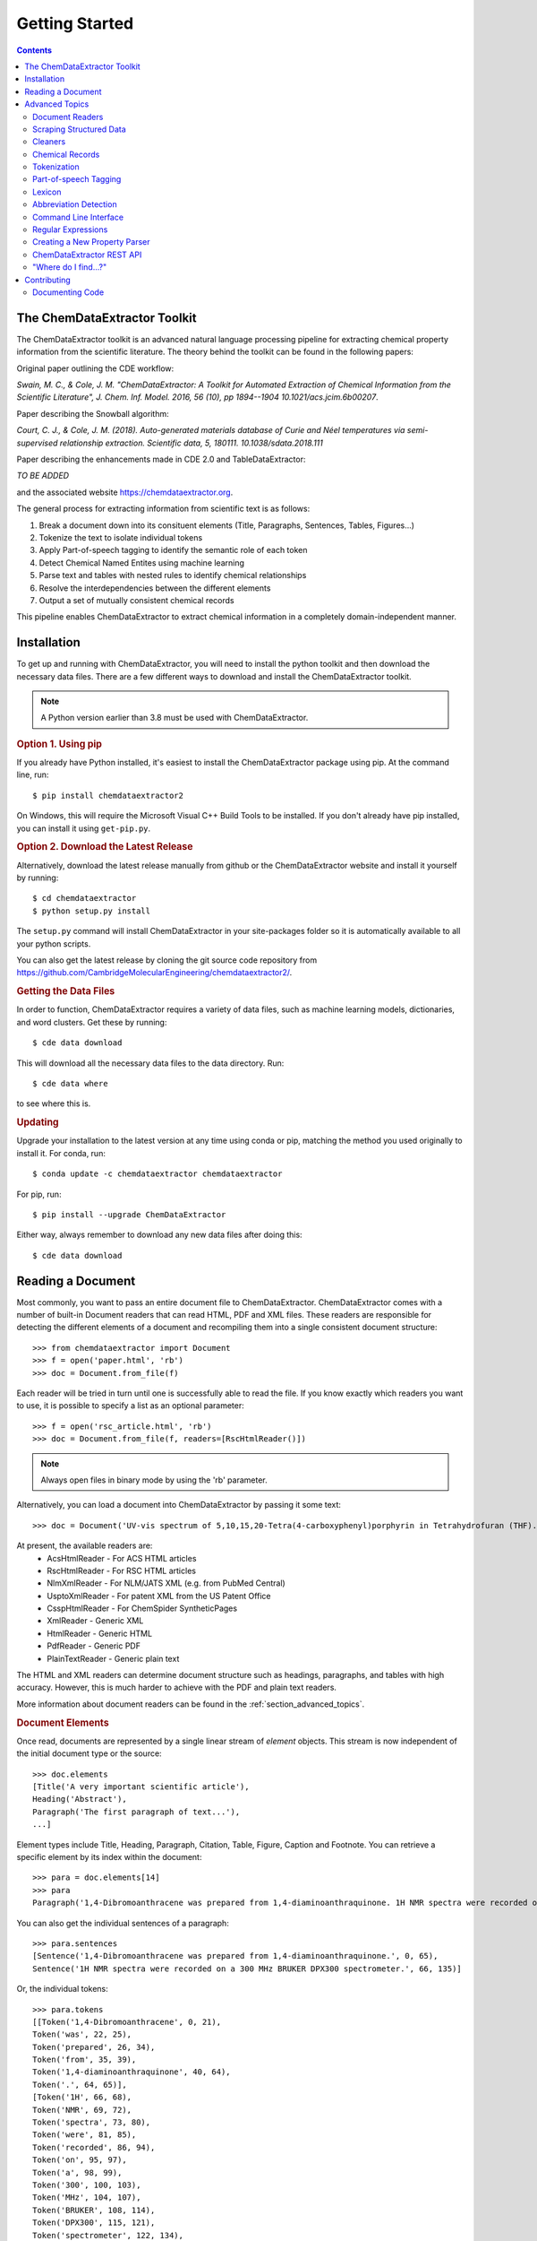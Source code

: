 *********************
Getting Started
*********************

.. contents::

The ChemDataExtractor Toolkit
=================================

The ChemDataExtractor toolkit is an advanced natural language processing pipeline for extracting chemical property
information from the scientific literature. The theory behind the toolkit can be found in the following papers:

Original paper outlining the CDE workflow:

*Swain, M. C., & Cole, J. M. "ChemDataExtractor: A Toolkit for Automated Extraction of Chemical Information from the Scientific Literature", J. Chem. Inf. Model. 2016, 56 (10), pp 1894--1904 10.1021/acs.jcim.6b00207*.

Paper describing the Snowball algorithm:

*Court, C. J., & Cole, J. M. (2018). Auto-generated materials database of Curie and Néel temperatures via semi-supervised relationship extraction. Scientific data, 5, 180111. 10.1038/sdata.2018.111*

Paper describing the enhancements made in CDE 2.0 and TableDataExtractor:

*TO BE ADDED*

and the associated website https://chemdataextractor.org.

The general process for extracting information from scientific text is as follows:

1. Break a document down into its consituent elements (Title, Paragraphs, Sentences, Tables, Figures...)
2. Tokenize the text to isolate individual tokens
3. Apply Part-of-speech tagging to identify the semantic role of each token
4. Detect Chemical Named Entites using machine learning
5. Parse text and tables with nested rules to identify chemical relationships
6. Resolve the interdependencies between the different elements
7. Output a set of mutually consistent chemical records

This pipeline enables ChemDataExtractor to extract chemical information in a completely domain-independent manner.

Installation
=================================

To get up and running with ChemDataExtractor, you will need to install the python toolkit and then download the
necessary data files.
There are a few different ways to download and install the ChemDataExtractor toolkit.

.. note:: A Python version earlier than 3.8 must be used with ChemDataExtractor.

.. rubric:: Option 1. Using pip

If you already have Python installed, it's easiest to install the ChemDataExtractor package using pip. At the command line, run::

    $ pip install chemdataextractor2

On Windows, this will require the Microsoft Visual C++ Build Tools to be installed. If you don't already have pip installed, you can install it using ``get-pip.py``.

.. rubric:: Option 2. Download the Latest Release

Alternatively, download the latest release manually from github or the ChemDataExtractor website and install it yourself by running::

    $ cd chemdataextractor
    $ python setup.py install

The ``setup.py`` command will install ChemDataExtractor in your site-packages folder so it is automatically available to all your python scripts.

You can also get the latest release by cloning the git source code repository from https://github.com/CambridgeMolecularEngineering/chemdataextractor2/.

.. rubric:: Getting the Data Files

In order to function, ChemDataExtractor requires a variety of data files, such as machine learning models, dictionaries, and word clusters. Get these by running::

    $ cde data download

This will download all the necessary data files to the data directory. Run::

    $ cde data where

to see where this is.

.. rubric:: Updating

Upgrade your installation to the latest version at any time using conda or pip, matching the method you used originally to install it. For conda, run::

    $ conda update -c chemdataextractor chemdataextractor

For pip, run::

    $ pip install --upgrade ChemDataExtractor

Either way, always remember to download any new data files after doing this::

    $ cde data download

Reading a Document
=================================

Most commonly, you want to pass an entire document file to ChemDataExtractor. ChemDataExtractor comes with a number of built-in Document readers that can read HTML, PDF and XML files. These readers are responsible for detecting the different elements of a document and recompiling them into a single consistent document structure::

    >>> from chemdataextractor import Document
    >>> f = open('paper.html', 'rb')
    >>> doc = Document.from_file(f)

Each reader will be tried in turn until one is successfully able to read the file. If you know exactly which readers you want to use, it is possible to specify a list as an optional parameter::

    >>> f = open('rsc_article.html', 'rb')
    >>> doc = Document.from_file(f, readers=[RscHtmlReader()])

.. note:: Always open files in binary mode by using the 'rb' parameter.

Alternatively, you can load a document into ChemDataExtractor by passing it some text::

    >>> doc = Document('UV-vis spectrum of 5,10,15,20-Tetra(4-carboxyphenyl)porphyrin in Tetrahydrofuran (THF).')

At present, the available readers are:
    * AcsHtmlReader - For ACS HTML articles
    * RscHtmlReader - For RSC HTML articles
    * NlmXmlReader - For NLM/JATS XML (e.g. from PubMed Central)
    * UsptoXmlReader - For patent XML from the US Patent Office
    * CsspHtmlReader - For ChemSpider SyntheticPages
    * XmlReader - Generic XML
    * HtmlReader - Generic HTML
    * PdfReader - Generic PDF
    * PlainTextReader - Generic plain text

The HTML and XML readers can determine document structure such as headings, paragraphs, and tables with high accuracy. However, this is much harder to achieve with the PDF and plain text readers.

More information about document readers can be found in the :ref:`section_advanced_topics`.

.. rubric:: Document Elements

Once read, documents are represented by a single linear stream of `element` objects. This stream is now independent of the initial document type or the source::

    >>> doc.elements
    [Title('A very important scientific article'),
    Heading('Abstract'),
    Paragraph('The first paragraph of text...'),
    ...]

Element types include Title, Heading, Paragraph, Citation, Table, Figure, Caption and Footnote. You can retrieve a specific element by its index within the document::

    >>> para = doc.elements[14]
    >>> para
    Paragraph('1,4-Dibromoanthracene was prepared from 1,4-diaminoanthraquinone. 1H NMR spectra were recorded on a 300 MHz BRUKER DPX300 spectrometer.')

You can also get the individual sentences of a paragraph::

    >>> para.sentences
    [Sentence('1,4-Dibromoanthracene was prepared from 1,4-diaminoanthraquinone.', 0, 65),
    Sentence('1H NMR spectra were recorded on a 300 MHz BRUKER DPX300 spectrometer.', 66, 135)]

Or, the individual tokens::

    >>> para.tokens
    [[Token('1,4-Dibromoanthracene', 0, 21),
    Token('was', 22, 25),
    Token('prepared', 26, 34),
    Token('from', 35, 39),
    Token('1,4-diaminoanthraquinone', 40, 64),
    Token('.', 64, 65)],
    [Token('1H', 66, 68),
    Token('NMR', 69, 72),
    Token('spectra', 73, 80),
    Token('were', 81, 85),
    Token('recorded', 86, 94),
    Token('on', 95, 97),
    Token('a', 98, 99),
    Token('300', 100, 103),
    Token('MHz', 104, 107),
    Token('BRUKER', 108, 114),
    Token('DPX300', 115, 121),
    Token('spectrometer', 122, 134),
    Token('.', 134, 135)]]

as well as a list of individual chemical entity mentions (CEMs) of the document::

    >>> doc.cems
    [Span('5,10,15,20-Tetra(4-carboxyphenyl)porphyrin', 19, 61),
     Span('THF', 82, 85),
     Span('Tetrahydrofuran', 65, 80)]

Each mention is returned as a ``Span``, which contains the mention text, as well as the start and end character offsets within the containing document element.

You can also output the abbreviations found in the document::

    >>> doc.abbreviation_definitions
    [([u'THF'], [u'Tetrahydrofuran'], u'CM')]

The *records* method, combines all the chemical mentions, abbreviations and properties found each chemical entity (see :ref:`examples`)::

    >>> doc.records
    [<Compound>, <Compound>]
    >>> doc.records[0].serialize()
    {'names': ['5,10,15,20-Tetra(4-carboxyphenyl)porphyrin']}
    >>> doc.records[1].serialize()
    {'names': ['Tetrahydrofuran', 'THF']}


.. rubric:: Which file formats are best?

While ChemDataExtractor supports documents in a wide variety of formats, some are better suited for extraction than others. If there is an HTML or XML version available, that is normally the best choice.

Wherever possible, avoid using the PDF version of a paper or patent. At best, the text will be interpretable, but it is extremely difficult to reliably distinguish between headings, captions and main body text. At worst, the document will just consist of a scanned image of each page, and it won't be possible to extract any of the text at all. You can get some idea of what ChemDataExtractor can see in a PDF by looking at the result of copying-and-pasting from the document.

For scientific articles, most publishers offer a HTML version alongside the PDF version. Normally, this will open as a page in your web browser. Just choose "Save As..." and ensure the selected format is "HTML" or "Page Source" to save a copy of the HTML file to your computer.

Most patent offices provide XML versions of their patent documents, but these can be hard to find. Two useful resources are the USPTO Bulk Data Download Service and the EPO Open Patent Services API.

.. rubric:: More information

The :ref:`section_advanced_topics` section provides more detailed instructions for advanced ChemDataExtractor functionality.


.. _section_advanced_topics:

Advanced Topics
=================================

Document Readers
-------------------------

The document readers present in the ``chemdataextractor.reader`` package are a set of tools for identifying the elements of scientific documents.
The HTML and XML from each publisher is slightly different, meaning we once again need multiple different readers.
New users are often confused about the structure of these readers, and so this section attempts to explain their functionality more clearly.

As an example, lets look at the ``chemdataextractor.reader.rsc.RscHtmlReader`` class::

    class RscHtmlReader(HtmlReader):
        """Reader for HTML documents from the RSC."""

        cleaners = [clean, replace_rsc_img_chars, space_references]

        root_css = '#wrapper, html'
        title_css = 'h1, .title_heading'
        heading_css = 'h2, h3, h4, h5, h6, .a_heading, .b_heading, .c_heading, .c_heading_indent, .d_heading, .d_heading_indent'
        citation_css = 'span[id^="cit"]'
        table_css = 'div[class="rtable__wrapper"]'
        table_caption_css = 'div[class="table_caption"]'
        table_id_css = 'span[id^="tab"]::attr("id")'
        table_head_row_css = 'thead'
        table_body_row_css = 'tr'
        table_footnote_css = '.table_caption + table tfoot tr th .sup_inf'
        reference_css = 'small sup a, a[href^="#cit"], a[href^="#fn"], a[href^="#tab"]'
        figure_css = '.image_table'
        figure_caption_css = '.graphic_title'
        figure_label_css = 'span[id^="fig"]::attr("id")'
        ignore_css = '.table_caption + table, .left_head, sup span.sup_ref, ' \
                     'a[href^="#fn"], .PMedLink, p[class="header_text"], ' \
                     'a[href^="#tab"], span[class="sup_ref"]'

As you can see, we have a number of `CSS Selectors <https://www.w3schools.com/css/css_intro.asp>`_ that are used to select particular elements from an RSC HTML document.
Here, the variable names are important, and must follow the format ``<element_name>_css``, as this tells the ``BaseReader`` what to name the selected element.

These elements are found by examining the HTML. For example, if you find a paper from the RSC web pages, open the HTML version,
then right-click and chose "view page source" you will be able to see the raw HTML. If you are unfamiliar with HTML and CSS I recommend going through
the `TutorialsPoint HTML tutorial <https://www.tutorialspoint.com/html/>`_ and `CSS tutorial <https://www.tutorialspoint.com/css/>`_.

It should also be mentioned that these Readers override the element variables from the base ``HTMLReader`` class.
Similarly, if you want to analyse an XML document, you should override from the ``XMLReader`` class.
I first recommend using the base readers, to see how they perform, then write a new reader if you have to.

Scraping Structured Data
----------------------------

ChemDataExtractor contains a ``scrape`` package for extracting structured information from HTML and XML files. This is most useful for obtaining bibliographic data, but can be used for any kind of data that has been marked up with HTML or XML tags in source documents.

.. rubric:: Included Scrapers

ChemDataExtractor comes with ready-made scraping tools for web pages on the RSC and ACS web sites, as wells as for XML files in the NLM JATS format as used by PubMed Central and others::

    >>> from chemdataextractor.scrape import Selector
    >>> from chemdataextractor.scrape.pub.rsc import RscHtmlDocument
    >>>
    >>> htmlstring = open('rsc_example.html').read()
    >>> sel = Selector.from_text(htmlstring)
    >>> scrape = RscHtmlDocument(sel)
    >>> print(scrape.publisher)
    'Royal Society of Chemistry'
    >>> scrape.serialize()
    {'publisher': 'Royal Society of Chemistry', 'language': 'en', 'title': 'The Title'}

.. rubric:: Custom Scrapers

As an example, here is a very simple HTML file that we want to scrape some data from::

    <html>
      <head>
        <title>Example document</title>
        <meta name="citation_publication_date" content="2016-10-03">
      </head>
      <body>
        <p class="abstract">Abstract goes here...</p>
        <p class="para">Another paragraph here...</p>
      </body>
    </html>

**Defining an Entity**

To use the ``scrape`` package, we define an ``Entity`` that contains ``Fields`` that describe how to extract the desired content in a `declarative fashion <https://www.wikiwand.com/en/Declarative_programming>`_::

    from chemdataextractor.scrape import Entity

    class ExampleDocument(Entity):
        title = StringField('title')
        abstract = StringField('.abstract')
        date_published = DateTimeField('meta[name="citation_publication_date"]::attr("content")')

Each field uses a `CSS selector <https://developer.mozilla.org/en-US/docs/Learn/CSS/Introduction_to_CSS/Selectors>`_ to describe where to find the data in the document.

**XPath Expressions**

It is possible to use XPath expressions instead of CSS selectors, if desired. Just add the parameter ``xpath=True`` to the field arguments::

    date_published = DateTimeField('//meta[@name="citation_publication_date"]/@content', xpath=True)

**Processors**

Processors perform transformations on the extracted text.

.. rubric:: The Selector

The ``Selector`` is inspired by the `Scrapy <https://scrapy.org/>`_ text mining tool.
It provides a convenient unified interface for 'selecting' parts of XML and HTML documents for extraction.
``Entity`` classes make use of it behind the scenes, but for simple cases, it can be quicker and easier to use it directly to extract information.

Create a selector from a file::

    >>> htmlstring = open('rsc_example.html').read()
    >>> sel = Selector.from_text(htmlstring)

Now, instead of passing the selector to an Entity, you can query it with CSS::

    >>> sel.css('head')

This returns a ``SelectorList``, meaning you can chain queries. Call ``extract()`` or ``extract_first()`` on the returned ``SelectorList`` to get the extracted content::

    >>> sel.css('head').css('title').extract_first()
    'Example document'
    >>> sel.css('p')
    ['Abstract goes here...', 'Another paragraph here...']



Cleaners
---------------

You will see in the above code that we have specified a number of cleaners.
Cleaners attempt to fix systematic formatting errors in the HTML/XML.
A classic problem is spacing around references. For example some HTML may look like:

.. code-block:: html

    <div>
        <p>This is a result that was retrieved from
            <a><sup><span class=sup_ref>[1]</span><sup></a>.
        </p>
    </div>

When parsing, ChemDataExtractor will output::

    Paragraph(text='This a result that was retrieved from[1].',...)

So we need a cleaner whose job is to put a space between text and references.
In the ``RscHtmlReader`` class we specify a list of cleaners to act on the text::

    cleaners = [clean, replace_rsc_img_chars, space_references]

and the corresponding ``space_references`` cleaner looks like::

    def space_references(document):
        """Ensure a space around reference links, so there's a gap when they are removed."""
        for ref in document.xpath('.//a/sup/span[@class="sup_ref"]'):
            a = ref.getparent().getparent()
            if a is not None:
                atail = a.tail or ''
                if not atail.startswith(')') and not atail.startswith(',') and not atail.startswith(' '):
                    a.tail = ' ' + atail
        return document

Note that we don't explicitly need to call the cleaner as this is handled by the ``BaseReader`` class.


Chemical Records
-----------------

ChemDataExtractor processes each document element separately to extract the chemical information,
and then merges data together from every element in the document to produce a single record for each unique chemical entity.

Consider this simple document as an example::

    >>> from chemdataextractor.doc import Document, Heading, Paragraph
    >>> doc = Document(
        Heading('5,10,15,20-Tetra(4-carboxyphenyl)porphyrin (3).'),
        Paragraph('m.p. 90°C.'),
        Paragraph('Melting points were measured in Tetrahydrofuran (THF).'),
        )

Get the records for each element using the records property::

    >>> doc[0].records.serialize()
    [{'Compound': {'names': ['5,10,15,20-Tetra(4-carboxyphenyl)porphyrin'], 'labels': ['3']}}]
    >>> doc[1].records.serialize()
    [{'MeltingPoint': {'raw_value': '90', 'raw_units': '°C', 'value': [90.0], 'units': 'Celsius^(1.0)'}}]
    >>> doc[2].records.serialize()
    [{'Compound': {'names': ['THF', 'Tetrahydrofuran']}}, {'Compound': {'names': ['THF', 'Tetrahydrofuran']}}]

Due to the data interdependencies between the different document elements,
each isn't so useful individually. Instead, it's normally much more useful to get the combined records for the entire document::

    >>> doc.records.serialize()
    [{'Compound': {'names': ['5,10,15,20-Tetra(4-carboxyphenyl)porphyrin'], 'labels': ['3']}},
     {'Compound': {'names': ['THF', 'Tetrahydrofuran']}},
     {'MeltingPoint': {'raw_value': '90',
                       'raw_units': '°C',
                       'value': [90.0],
                       'units': 'Celsius^(1.0)',
                       'compound': {'Compound': {'names': ['5,10,15,20-Tetra(4-carboxyphenyl)porphyrin'],
                                                 'labels': ['3']}}}}]

ChemDataExtractor has merged the information from all the elements into two unique chemical records.


Tokenization
-----------------

.. rubric:: Sentence Tokenization

Use the ``sentences`` property on a text-based document element to perform sentence segmentation::

    >>> from chemdataextractor.doc import Paragraph
    >>> para = Paragraph('1,4-Dibromoanthracene was prepared from 1,4-diaminoanthraquinone. 1H NMR spectra were recorded on a 300 MHz BRUKER DPX300 spectrometer.')
    >>> para.sentences
    [Sentence('1,4-Dibromoanthracene was prepared from 1,4-diaminoanthraquinone.', 0, 65),
     Sentence('1H NMR spectra were recorded on a 300 MHz BRUKER DPX300 spectrometer.', 66, 135)]

Each sentence object is a document element in itself, and additionally contains the start and end character offsets within it's parent element.

.. rubric:: Word Tokenization

Use the ``tokens`` property to get the word tokens::

    >>> para.tokens
    [[Token('1,4-Dibromoanthracene', 0, 21),
      Token('was', 22, 25),
      Token('prepared', 26, 34),
      Token('from', 35, 39),
      Token('1,4-diaminoanthraquinone', 40, 64),
      Token('.', 64, 65)],
     [Token('1H', 66, 68),
      Token('NMR', 69, 72),
      Token('spectra', 73, 80),
      Token('were', 81, 85),
      Token('recorded', 86, 94),
      Token('on', 95, 97),
      Token('a', 98, 99),
      Token('300', 100, 103),
      Token('MHz', 104, 107),
      Token('BRUKER', 108, 114),
      Token('DPX300', 115, 121),
      Token('spectrometer', 122, 134),
      Token('.', 134, 135)]]

This also works on an individual sentence::

    >>> para.sentences[0].tokens
    [Token('1,4-Dibromoanthracene', 0, 21),
     Token('was', 22, 25),
     Token('prepared', 26, 34),
     Token('from', 35, 39),
     Token('1,4-diaminoanthraquinone', 40, 64),
     Token('.', 64, 65)]

There are also ``raw_sentences`` and ``raw_tokens`` properties that return strings instead of ``Sentence`` and ``Token`` objects.

.. rubric:: Using Tokenizers Directly

All tokenizers have a ``tokenize`` method that takes a text string and returns a list of tokens::

    >>> from chemdataextractor.nlp.tokenize import ChemWordTokenizer
    >>> cwt = ChemWordTokenizer()
    >>> cwt.tokenize('1H NMR spectra were recorded on a 300 MHz BRUKER DPX300 spectrometer.')
    ['1H', 'NMR', 'spectra', 'were', 'recorded', 'on', 'a', '300', 'MHz', 'BRUKER', 'DPX300', 'spectrometer', '.']

There is also a ``span_tokenize`` method that returns the start and end offsets of the tokens in terms of the characters in the original string::

    >>> cwt.span_tokenize('1H NMR spectra were recorded on a 300 MHz BRUKER DPX300 spectrometer.')
    [(0, 2), (3, 6), (7, 14), (15, 19), (20, 28), (29, 31), (32, 33), (34, 37), (38, 41), (42, 48), (49, 55), (56, 68), (68, 69)]


Part-of-speech Tagging
---------------------------

ChemDataExtractor contains a chemistry-aware Part-of-speech tagger. Use the ``pos_tagged_tokens`` property on a document element to get the tagged tokens::

    >>> s = Sentence('1H NMR spectra were recorded on a 300 MHz BRUKER DPX300 spectrometer.')
    >>> s.pos_tagged_tokens
    [('1H', 'NN'),
     ('NMR', 'NN'),
     ('spectra', 'NNS'),
     ('were', 'VBD'),
     ('recorded', 'VBN'),
     ('on', 'IN'),
     ('a', 'DT'),
     ('300', 'CD'),
     ('MHz', 'NNP'),
     ('BRUKER', 'NNP'),
     ('DPX300', 'NNP'),
     ('spectrometer', 'NN'),
     ('.', '.')]

.. rubric:: Using Taggers Directly

All taggers have a ``tag`` method that takes a list of token strings and returns a list of (token, tag) tuples:

    >>> from chemdataextractor.nlp.pos import ChemCrfPosTagger
    >>> cpt = ChemCrfPosTagger()
    >>> cpt.tag(['1H', 'NMR', 'spectra', 'were', 'recorded', 'on', 'a', '300', 'MHz', 'BRUKER', 'DPX300', 'spectrometer', '.'])
    [('1H', 'NN'),
     ('NMR', 'NN'),
     ('spectra', 'NNS'),
     ('were', 'VBD'),
     ('recorded', 'VBN'),
     ('on', 'IN'),
     ('a', 'DT'),
     ('300', 'CD'),
     ('MHz', 'NNP'),
     ('BRUKER', 'NNP'),
     ('DPX300', 'NNP'),
     ('spectrometer', 'NN'),
     ('.', '.')]


Lexicon
------------

As ChemDataExtractor processes documents, it adds each unique word that it encounters to the ``Lexicon`` as a ``Lexeme``.
Each ``Lexeme`` stores various word features, so they don't have to be re-calculated for every occurrence of that word.

You can access the Lexeme for a token using the ``lex`` property:

    >>> s = Sentence('Sulphur and Oxygen.')
    >>> s.tokens[0]
    Token('Sulphur', 0, 7)
    >>> s.tokens[0].lex.normalized
    'sulfur'
    >>> s.tokens[0].lex.is_hyphenated
    False
    >>> s.tokens[0].lex.cluster
    '11011101100110'


Abbreviation Detection
---------------------------

Abbreviation detection is done using a method based on the algorithm in Schwartz & Hearst 2003::

    >>> p = Paragraph(u'Dye-sensitized solar cells (DSSCs) with ZnTPP = Zinc tetraphenylporphyrin.')
    >>> p.abbreviation_definitions
    [([u'ZnTPP'], [u'Zinc', u'tetraphenylporphyrin'], u'CM'),
     ([u'DSSCs'], [u'Dye', u'-', u'sensitized', u'solar', u'cells'], None)]

Abbreviation definitions are returned as tuples containing the abbreviation,
the long name, and an entity tag. The entity tag is ``CM`` if the abbreviation is for a chemical entity, otherwise it is ``None``.


Command Line Interface
----------------------------

ChemDataExtractor includes a command line tool that can be accessed by typing ``cde`` at a command prompt.

.. rubric:: Using the Command Line

On a Mac, open the **Terminal** app, which you can find by searching or by looking in the **Utilities** folder in the **Applications** folder.

On Windows, use the **Command Prompt** or **PowerShell**.

For each of the commands below, type or paste the command, then press **Return** to run it.

For any command, add ``--help`` to the end to get information on how to use it.

.. rubric:: Downloading Data Files

In order to function, ChemDataExtractor requires a variety of data files, such as machine learning models, dictionaries, and word clusters.

Data commands:

    * ``cde data download``: Download data files.
    * ``cde data clean``: Prune data that is no longer required.
    * ``cde data list``: List active data packages.
    * ``cde data where``: Print path to data directory.

.. rubric:: Extracting Data

To run ChemDataExtractor on a document, use::

    cde extract <path>

where ``path`` is the path to an input file in HTML, XML or PDF format. This will write the output to the console. It is also possible to specify an output file using the ``-o`` option::

    cde extract <path> -o results.json

This will create a file called ``results.json`` containing the extraction results. Currently, it is only possible to use ChemDataExtractor in its default configuration via the command line interface. For customization, use the Python API.

.. rubric:: Reading Documents

ChemDataExtractor processes each document input into a consistent internal format. To see what this looks like, run::

    cde read <path>

where ``path`` is the path to an input file in HTML, XML or PDF format. This will output a list of document elements.

.. rubric:: Tokenization

The first stage in the natural language processing pipeline is tokenization. First, text is split on sentence boundaries. To run the sentence tokenizer on a document, run::

    cde tokenize sentences <path>

This will output each sentence on a new line.

Each sentence is then split into individual word tokens. To do this, run::

    cde tokenize words <path>

This returns an output with further spaces inserted between each token in each sentence line.

.. rubric:: Part-of-Speech Tagging

ChemDataExtractor contains a part-of-speech (POS) tagger that has been trained specifically for chemistry text::

    cde pos tag <path>

The output consists of tokens followed by a forward slash and then their POS tag.


Regular Expressions
---------------------------

Regular expressions are an important tool in the Natural Language Processing toolbox.
They are special strings that can be used to match sub-strings for the purpose of searching, splitting or grouping text.
Regular expressions appear frequently in ChemDataExtractor, most commonly in the chemical property parsers that will be outlined in the next section.
Below, we provide a number of useful links for information on Regular Expressions.

If you are unfamiliar with Regular Expressions, I recommend going through the `TutorialsPoint Python Regular Expressions tutorial <https://www.tutorialspoint.com/python/python_reg_expressions.htm>`_.

Python contains a useful regular expressions library ``re`` that also contains extensive documentation (https://docs.python.org/3/library/re.html).

Formatting Regular Expressions can be problematic, especially for highly nested groups.
Perhaps the most useful tool for dealing with Regular Expressions is `Debuggex <https://www.debuggex.com>`_ which provides a beautiful graphical interface for debugging regular expressions.

Creating a New Property Parser
------------------------------------

Depending on your specific use case, you will almost definitely need to add new property parsers to ChemDataExtractor in order to retrieve new properties from scientific text/tables.
Here we take you through a simple example of how to create a new parser.

First, we need all the relevant imports::

    from chemdataextractor import Document
    from chemdataextractor.model import BaseModel, Compound
    from chemdataextractor.model.units import TemperatureModel
    from chemdataextractor.doc import Paragraph, Heading


Let's create a simple example document with a single heading followed by a single paragraph that contains a boiling point::

    d = Document(
        Heading(u'Synthesis of 2,4,6-trinitrotoluene (3a)'),
        Paragraph(u'The procedure was followed to yield a pale yellow solid (b.p. 240 °C)')
    )

By default, ChemDataExtractor wont extract the ``boiling_point`` property. This can be shown by examining the output records::

    >>> d.records.serialize()
    [{'Compound': {'names': ['2,4,6-trinitrotoluene'], 'labels': ['3a'], 'roles': ['product']}}]

So we want to create a *boiling_point* property parser.

.. rubric:: Step 1: Defining a new property model

In ``chemdataextractor.model.py`` you will see all the current property models defined in ChemDataExtractor.
Each property inherits from ``BaseModel`` and can contain fields that can have different types
(``StringType``: a string, ``ModelType``: Another property model, ``ListType``: A list of another type e.g. ``ListType(StringType())`` is a list of strings).

So in ``model.py`` we need to create a ``BoilingPoint`` class and give it some useful fields.
As a boiling point is a temperature, we can subclass the ``TemperatureModel`` class which automatically
gives value and unit fields. Now all we need to add is a compound. ::

    class BoilingPoint(TemperatureModel):
        """ A boiling point property"""
        compound = ModelType(Compound)

Such models automatically have :class:`~chemdataextractor.parse.template.QuantityModelTemplateParser`, :class:`~chemdataextractor.parse.template.MultiQuantityModelTemplateParser` set as the sentence parsers and :class:`~chemdataextractor.parse.auto.AutoTableParser` as the table parser. These
parsers use the provided information to extract the model defined by the user. In the above case, the user hasn't yet provided any indication
of what the property is called, so this will pick up all mentions of temperatures found in the document will be extracted. To make sure that we only
find boiling points, we can alter the model as follows::

    class BoilingPoint(TemperatureModel):
        """ A boiling point property"""
        specifier = StringType(parse_expression=(I('Boiling') + I('Point')).add_action(join), required=True)
        compound = ModelType(Compound)

We now have a specifier, which specifies a phrase that must be found in a sentence for the model to be extracted.
The parse expression for the specifier is written in the ``parse_expression`` field, in this case showing that
we need to find the word boiling followed by the word point, and the case does not matter. More detail on these
parse elements is provided :ref:`below <parserwriting>`.

.. note::

    If the parse expression is more than one word long, please add the action :func:`~chemdataextractor.parse.actions.join`
    to the parse expression so that the whole specifier is picked up by the automatically generated parsers correctly.

Also note the ``required`` parameter being set to be ``True``. The required parameter defines whether a field is required
for a model instance to be valid. For example, in the above case, any records without a specifier will be discarded
by CDE.

Another parameter which one could set is the ``contextual``, which is ``False`` by default. This parameter defines whether
information from other elements of the document will be merged into this field. For example, if we wanted to capture the
altitude at which the melting point was captured, we could set up the following::

    class Altitude(LengthModel):
        specifier = StringType(parse_expression=I('Altitude'), required=True)
        pass

    class BoilingPoint(TemperatureModel):
        """ A boiling point property"""
        specifier = StringType(parse_expression=(I('Boiling') + I('Point')).add_action(join), required=True)
        compound = ModelType(Compound)
        pressure = ModelType(Pressure, contextual=True)

By doing this, the altitude, which may be found in a different sentence or even a different paragraph, can be added
a boiling point record automatically using CDE's interdependency resolution facilities.

If the nested property (e.g. the altitude the above example) is associated with a compound as well, it may be worth
adding an associated compound to altitude and making the compound field a binding one::

    class Altitude(LengthModel):
        specifier = StringType(parse_expression=I('Altitude'), required=True)
        compound = ModelType(Compound)

    class BoilingPoint(TemperatureModel):
        """ A boiling point property"""
        specifier = StringType(parse_expression=(I('Boiling') + I('Point')).add_action(join), required=True)
        compound = ModelType(Compound, binding=True)
        pressure = ModelType(Pressure, contextual=True)

The ``binding`` parameter is set to ``False`` by default, but by setting it to ``True``, we can make sure that any fields
with the same name in nested fields are consistent. For example, in the above case, it would ensure that the altitude
is associated with the same compound as the boiling point.

These three properties, ``contextual``, ``required``, and ``binding``, ensure that CDE's interdependency resolution facilities
work as well as possible and are especially important with more complicated models such as those shown above.

.. _parserwriting:
.. rubric:: Step 2: Writing a Parser

Whilst ChemDataExtractor provides certain automatically generated parsers for properties
(for more information on these automatically generated parsers, see :ref:`examples`), one
can also write their own parser for higher precision.

Now we need to create the logic that actually extracts boiling points from the text.
ChemDataExtractor uses nested rules (*grammars*) to extract chemical properties.
These parsers are defined in the ``chemdataextractor.parse`` package.
For example, have a look at the melting point parser in ``chemdataextractor.parse.mp_new.py``.
This contains a number of statements that are used to define the melting point relationship.

It seems very complicated at first, but let's break the first statement down into its constituent parts::

    prefix = Optional(I('a')).hide() + (Optional(lbrct) + W('Tm') + Optional(rbrct)| R('^m\.?pt?\.?$', re.I) | I('melting') + Optional((I('point') | I('temperature')| I('range'))) | R('^m\.?$', re.I) + R('^pt?\.?$', re.I)).hide() + Optional(lbrct + W('Tm') + rbrct) + Optional(W('=') | I('of') | I('was') | I('is') | I('at')).hide() + Optional(I('in') + I('the') + I('range') + Optional(I('of')) | I('about')).hide()

Here, we have created a variable prefix, that contains the logic for identifying the melting point relationship specifier
(e.g. the text that makes it clear we are talking about a melting point in the text, such "a melting temperature, Tm, ").
The grammar contains several elements, with nested logic. Each token must be assigned an element type, these can be:

    * ``I``: A case insensitive word
    * ``W``: A case sensitive word
    * ``R``: A regular expression rule
    * ``T``: A Part-of-Speech tag

Tokens can be joined using the + symbol, and or logic can be formed using the | symbol.

There are also a number of ``ParseElementEnhance`` classes that can be used, found in the ``chemdataextractor.parse.elements.py`` file:

    * ``Optional``: Matches the contained tokens if they appear, but are not required to form a match
    * ``ZeroOrMore``: Matches any number of the contained tokens
    * ``Any``: Matches any token e.g. ``ZeroOrMore(Any())`` will match the whole of the text
    * ``OneOrMore``: Similar to zero or more, but at least one token is required.
    * ``Not``: Looks ahead to disallow a match

Finally, we note that we can hide elements by adding the ``.hide()`` method.
This means that when the parser creates the relationship tree, the hidden tokens are not used.

Continuing to look at the melting point parser, we see the following line::

    units = (W('°') + Optional(R('^[CFK]\.?$')) | W('K\.?'))('units').add_action(merge)

This will clearly match any temperature unit, and as such we tag the rule as 'units'.
On top of the tags, we can do some post-processing actions to clean up the output.
Here, we add the action ``merge``, which joins all tokens without whitespace (° C becomes °C).
Other actions include:

    * ``join``: Join tokens into a single string with spaces between.
    * ``flatten``: Replace all child results with their text contents.

So now we are able to create our own property parsing rules.
Create a file ``bp.py`` in the parse package.
Some very simple logic for extracting boiling points might be::

    from chemdataextractor.parse import R, I, W, Optional, merge
    from chemdataextractor.parse.base import BaseParser
    from chemdataextractor.utils import first


    prefix = (R(u'^b\.?p\.?$', re.I) | I(u'boiling') + I(u'point')).hide()
    units = (W(u'°') + Optional(R(u'^[CFK]\.?$')))(u'raw_units').add_action(merge)
    value = R(u'^\d+(\.\d+)?$')(u'raw_value')
    bp = (prefix + value + units)(u'bp')


The most important thing to note is that the final phrase (called ``bp``) is now a nested tree, with tags labelling the elements.
If we were to reproduce the XML it would look like:

.. code-block:: html

    <bp>
        <value>R(u'^\d+(\.\d+)?$')</value>
        <units>W(u'°') + Optional(R(u'^[CFK]\.?$'))</units>
    </bp>

Now we have to create the logic for parsing this structure.
In the same file, we create the parser class, that inherits from ``BaseParser``::

    class BpParser(BaseSentenceParser):
        root = bp

        def interpret(self, result, start, end):
            try:
                raw_value = first(result.xpath('./value/text()'))
                raw_units = first(result.xpath('./units/text()'))
                boiling_point = self.model(raw_value=raw_value,
                            raw_units=raw_units,
                            value=self.extract_value(raw_value),
                            error=self.extract_error(raw_value),
                            units=self.extract_units(raw_units, strict=True))
                yield boiling_point
            except TypeError as e:
                log.debug(e)

All parser classes must define:

    * A root variable: i.e. the phrase that forms the head of the tree
    * An *interpret* function: That defines the parsing logic

The *interpret* function then creates a new compound (with the model we defined in ``model.py``) and adds a boiling point property.
Here, the result parameter is the result of the parsing process. If a tree with root bp is found, we access the value and unit elements
using `XPath expressions <https://www.w3schools.com/xml/xpath_syntax.asp>`_.

.. note::

    CDE also provides an automatic interpret function if you subclass from :class:`~chemdataextractor.parse.auto.BaseAutoParser`.
    This interpret function relies upon all the names of the tags in the parse expressions being the same as the names of
    the fields in the model.

Finally, we need to tell ChemDataExtractor to parse the ``BoilingPoint`` model with the newly written parser.
This can be done by setting the parsers associated with the ``BoilingPoint`` model::

    BoilingPoint.parsers = [BpParser()]

alternatively, we could have this parser in addition to the default parsers::

    BoilingPoint.parsers.append(BpParser())

.. rubric:: Step 3: Testing the Parser

Now we can simply re-run the document through ChemDataExtractor::

    >>> d = Document(
    >>>     Heading(u'Synthesis of 2,4,6-trinitrotoluene (3a)'),
    >>>     Paragraph(u'The procedure was followed to yield a pale yellow solid (b.p. 240 °C)')
    >>>     )

    >>> d.records.serialize()
    [{'BoilingPoint': {'raw_value': '240',
                       'raw_units': '°C',
                        'compound': {'Compound': {'names': ['2,4,6-trinitrotoluene'], 'labels': ['3a'], 'roles': ['product']}}}}]

Of course, real world examples are much more complex than this, and a large amount of trial and error is needed to create good parsers.
It should also be noted that in this example, the chemical label ('3a') is found using interdependency resolution between the heading and associated paragraph.
In some cases you will need to put the chemical labels and names directly into the parser.
Rules for chemical entity recognition can be found in ``chemdataextractor.parse.cem.py``.


.. rubric:: Table Parsers

ChemDataExtractor parses tables in a similar way. In ``chemdataextractor.parse.table.py`` you will find the logic for finding chemical relationships from tables.
These parsers can be written very similarly to a sentence parser, but require the parser to be subclassed from :class:`~chemdataextractor.parse.base.BaseTableParser`
instead of :class:`~chemdataextractor.parse.base.BaseSentenceParser`.

However, due to the relatively uniform nature of tables and TableDataExtractor's powerful table normalisation facilities,
the automatically generated parser for tables tend to perform very well, with precisions of over 90% for tables often being achievable
by choosing the right parse expressions and setting the ``required``, ``contextual`` and ``binding`` properties appropriately.

ChemDataExtractor REST API
------------------------------------

A web service for programmatically uploading documents to be processed using ChemDataExtractor on our servers.

All endpoints are at constructed by appending to http://chemdataextractor.org/api




"Where do I find...?"
-----------------------------

The most common questions about ChemDataExtractor usually involve trying to find functionality or asking where best to put new functionality.
Below is a list of the general roles each of the packages perform:

    * ``biblio``: Misc tools for parsing bibliographic information such as bibtex files, author names etc.
    * ``cli``: Command line interfact tools
    * ``doc``: Logic for reading/creating documents. That is, splitting documents down into its various elements.
    * ``nlp``: Tools for performing the NLP stages, such as POS tagging, Word clustering, CNER, Abbreviation detection
    * ``parse``: Chemical property parsers
    * ``Reader``: Document readers
    * ``scrape``: Scrapers for the various data sources
    * ``text``: Useful tools for processing text

If you have new functionality that doesn't fit into one of these categories you may want to create a new sub-package.
Alternatively, if your new functionality is very specific to your own use case, it may be better to have it external to ChemDataExtractor.


Contributing
=================================

Contributions of any kind are greatly appreciated!

.. rubric:: Feedback & Discussion

The `Issue Tracker <https://github.com/CambridgeMolecularEngineering/chemdataextractor/issues>`_ is the best place to post any feature ideas,
requests and bug reports. This way, everyone has the opportunity to keep informed of changes and join the discussion on
future plans.

.. rubric:: Contributing Code

If you are able to contribute changes yourself, just fork the source code on GitHub (https://github.com/CambridgeMolecularEngineering/chemdataextractor),
make changes and file a pull request. All contributions are welcome, no matter how big or small.

The following are especially welcome:

* New document readers for patent formats and the website HTML of scientific publishers.
* Improvements to NLP components - tokenization, tagging and entity recognition.
* Parsers for extracting new compound properties.
* New or improved documentation of existing features.

.. rubric:: Quick Guide to Contributing

1. `Fork the ChemDataExtractor repository on GitHub <https://github.com/CambridgeMolecularEngineering/chemdataextractor/fork>`_, then clone your
   fork to your local machine:

    .. code-block:: bash

        git clone https://github.com/<your-username>/ChemDataExtractor.git

2. Install the development requirements:

    .. code-block:: bash

        cd ChemDataExtractor
        pip install -r requirements/development.txt

3. Create a new branch for your changes:

    .. code-block:: bash

        git checkout -b <name-for-branch>

4. Make your changes or additions. Ideally add some tests and ensure they pass by running:

    .. code-block:: bash

        pytest

   The output should show all tests passing.

5. Commit your changes and push to your fork on GitHub:

    .. code-block:: bash

        git add .
        git commit -m "<description-of-changes>"
        git push origin <name-for-branch>

4. `Submit a pull request <https://github.com/CambridgeMolecularEngineering/chemdataextractor/compare/>`_. Then we can discuss your changes and
   merge them into the main ChemDataExtractor repository.

.. rubric:: Tips

* Follow the `PEP8 <https://www.python.org/dev/peps/pep-0008>`_ style guide.
* Include docstrings as described in `PEP257 <https://www.python.org/dev/peps/pep-0257>`_.
* Try and include tests that cover your changes.
* Try to write `good commit messages <http://tbaggery.com/2008/04/19/a-note-about-git-commit-messages.html>`_.
* Read the GitHub help page on `Using pull requests <https://help.github.com/articles/using-pull-requests>`_.


.. _documenting_code:

Documenting Code
--------------------------------------------------

.. sectionauthor:: Juraj Mavračić

Everyone is encouraged to contribute to documentation in the form of tutorial sections, examples and in any other way
that will improve it.

When you are adding a section of documentation to the ``.rst`` files add you name to it, with:

    .. code-block:: rst

        .. sectionauthor:: My Name <my.name@email.com>

If you are adding documentation in the source code (docstrings and boilerplates), the correct form is:

    .. code-block:: rst

        .. codeauthor:: My Name <my.name@email.com>

All new code should be documented in the docstrings of the appropriate modules, functions an classes, using ``.rst`` format.
In this way, documentation will be automatically created using `Sphinx <http://www.sphinx-doc.org/en/stable/>`_ (see :ref:`source_code_docs`).

.. note:: You can add docstrings for a one-line function/object using ``#:``, preceding the definition. This is
    particularly useful for documenting regular expressions in ``chemdataextractor.parse.cem.py``. For example::

        #: Amino acid abbreviations. His removed, too ambiguous
        amino_acid = R('^((Ala|Arg|Asn|Asp|Cys|Glu|Gln|Gly|Ile|Leu|Lys|Met|Phe|Pro|Ser|Thr|Trp|Tyr|Val)-?)+$')

    will create a correct documentation entry.

If you are adding new modules (.py files) to the codebase, make sure they are included in the documentation (check some of the example files in ``docs/source_code_docs/``.
Most importantly, add an ``.. autosummary::`` to ``code_documentation.rst`` and a file describing all the new content of the module (new classes and functions).

.. note:: Private methods are not included by default in the documentation!
    Functions that are decorated and are not members of a class have to be included into the documentation manually with:

    .. code-block:: rst

        .. autofunction:: decorated_function(parameters)

Additional *tutorial-like* content can be added by hand in the appropriate ``.rst`` files.
When you are writing headers in ``.rst``, use the python convention:

    * ``#`` with overline, for parts
    * ``*`` with overline, for chapters
    * ``=``, for sections
    * ``-``, for subsections
    * ``^``, for subsubsections
    * ``"``, for paragraphs

For highlighted paragraph heading that you don't wish to include into the toctree use ``.. rubric:: My heading``.
Check out the source documentation ``.rst`` files for inspiration on how to use ``.rst`` for code-blocks and other features. *It's made to be very simple!*

Parameters for compiling the html documentation with spinx are:

    * command: ``html``
    * input: ``/chemdataextractor-development/docs``
    * output: ``/chemdataextractor-development/docs/_build/html``
    * options: optionally, use ``-a`` and ``-E`` to build the documentation from scratch.
    * working directory: ``/chemdataextractor-development/docs``

So, in the bash shell, from within the working directory you would use:

    .. code-block:: bash

        $ sphinx-build -b html docs docs/_build/html

However, it is encouraged to set up a Sphinx Run configuration in the IDE you are using for development. It is very easy to do in Pycharm,
where you can run sphinx within the same Python virtual environment you are using for the development of ChemDataExtractor.

The ``conf.py`` file is used to set-up internal sphinx parameters. Change it with caution!







































